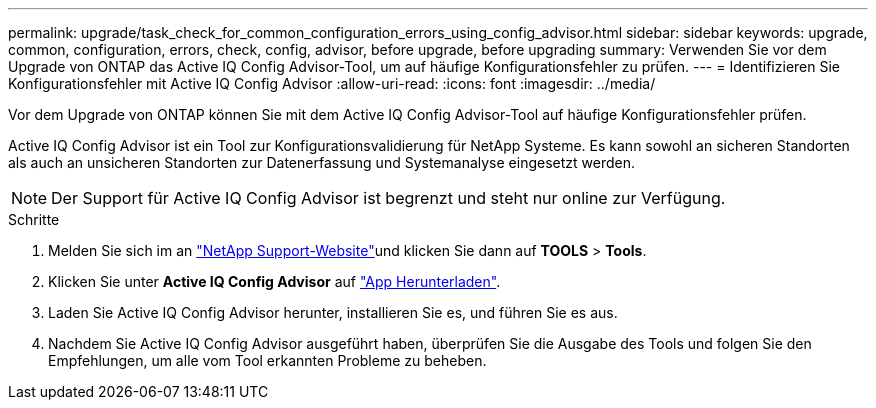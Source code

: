 ---
permalink: upgrade/task_check_for_common_configuration_errors_using_config_advisor.html 
sidebar: sidebar 
keywords: upgrade, common, configuration, errors, check, config, advisor, before upgrade, before upgrading 
summary: Verwenden Sie vor dem Upgrade von ONTAP das Active IQ Config Advisor-Tool, um auf häufige Konfigurationsfehler zu prüfen. 
---
= Identifizieren Sie Konfigurationsfehler mit Active IQ Config Advisor
:allow-uri-read: 
:icons: font
:imagesdir: ../media/


[role="lead"]
Vor dem Upgrade von ONTAP können Sie mit dem Active IQ Config Advisor-Tool auf häufige Konfigurationsfehler prüfen.

Active IQ Config Advisor ist ein Tool zur Konfigurationsvalidierung für NetApp Systeme. Es kann sowohl an sicheren Standorten als auch an unsicheren Standorten zur Datenerfassung und Systemanalyse eingesetzt werden.


NOTE: Der Support für Active IQ Config Advisor ist begrenzt und steht nur online zur Verfügung.

.Schritte
. Melden Sie sich im an link:https://mysupport.netapp.com/site/global/["NetApp Support-Website"^]und klicken Sie dann auf *TOOLS* > *Tools*.
. Klicken Sie unter *Active IQ Config Advisor* auf https://mysupport.netapp.com/site/tools/tool-eula/activeiq-configadvisor["App Herunterladen"^].
. Laden Sie Active IQ Config Advisor herunter, installieren Sie es, und führen Sie es aus.
. Nachdem Sie Active IQ Config Advisor ausgeführt haben, überprüfen Sie die Ausgabe des Tools und folgen Sie den Empfehlungen, um alle vom Tool erkannten Probleme zu beheben.

